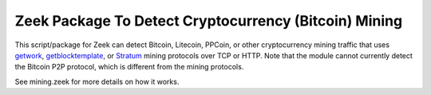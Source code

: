 Zeek Package To Detect Cryptocurrency (Bitcoin) Mining
======================================================

This script/package for Zeek can detect Bitcoin, Litecoin, PPCoin, or
other cryptocurrency mining traffic that uses `getwork
<https://en.bitcoin.it/wiki/Getwork>`_, `getblocktemplate
<https://en.bitcoin.it/wiki/Getblocktemplate>`_, or `Stratum
<http://mining.bitcoin.cz/stratum-mining/>`_ mining protocols over TCP
or HTTP.  Note that the module cannot currently detect the Bitcoin P2P
protocol, which is different from the mining protocols.

See mining.zeek for more details on how it works.
